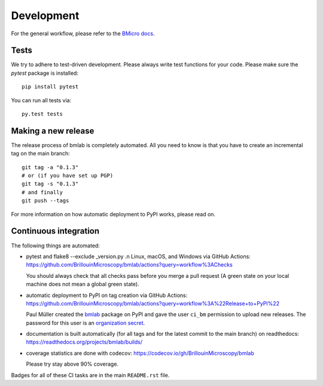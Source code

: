 .. _sec_develop:

===========
Development
===========

For the general workflow, please refer to the
`BMicro docs <https://bmicro.readthedocs.io/en/latest/sec_develop.html>`_.


Tests
=====
We try to adhere to test-driven development. Please always write test
functions for your code. Please make sure the `pytest` package is
installed::

    pip install pytest

You can run all tests via::

    py.test tests


Making a new release
====================
The release process of bmlab is completely automated. All you need to know
is that you have to create an incremental tag on the main branch:

::

    git tag -a "0.1.3"
    # or (if you have set up PGP)
    git tag -s "0.1.3"
    # and finally
    git push --tags

For more information on how automatic deployment to PyPI works, please
read on.


Continuous integration
======================
The following things are automated:

- pytest and flake8 --exclude _version.py .n Linux, macOS, and Windows via GitHub Actions:
  https://github.com/BrillouinMicroscopy/bmlab/actions?query=workflow%3AChecks

  You should always check that all checks pass before you merge a pull request
  (A green state on your local machine does not mean a global green state).
- automatic deployment to PyPI on tag creation via GitHub Actions:
  https://github.com/BrillouinMicroscopy/bmlab/actions?query=workflow%3A%22Release+to+PyPI%22

  Paul Müller created the `bmlab <https://pypi.org/project/bmlab/>`_ package on
  PyPI and gave the user ``ci_bm`` permission to upload new releases. The
  password for this user is an
  `organization secret <https://github.com/organizations/BrillouinMicroscopy/settings/secrets/actions>`_.
- documentation is built automatically (for all tags and for the latest commit
  to the main branch) on readthedocs: https://readthedocs.org/projects/bmlab/builds/
- coverage statistics are done with codecov: https://codecov.io/gh/BrillouinMicroscopy/bmlab

  Please try stay above 90% coverage.

Badges for all of these CI tasks are in the main ``README.rst`` file.
